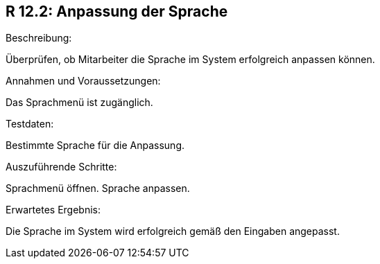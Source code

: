 == R 12.2: Anpassung der Sprache
.Beschreibung:
Überprüfen, ob Mitarbeiter die Sprache im System erfolgreich anpassen können.

.Annahmen und Voraussetzungen:
Das Sprachmenü ist zugänglich.

.Testdaten:
Bestimmte Sprache für die Anpassung.

.Auszuführende Schritte:
Sprachmenü öffnen.
Sprache anpassen.

.Erwartetes Ergebnis:
Die Sprache im System wird erfolgreich gemäß den Eingaben angepasst.